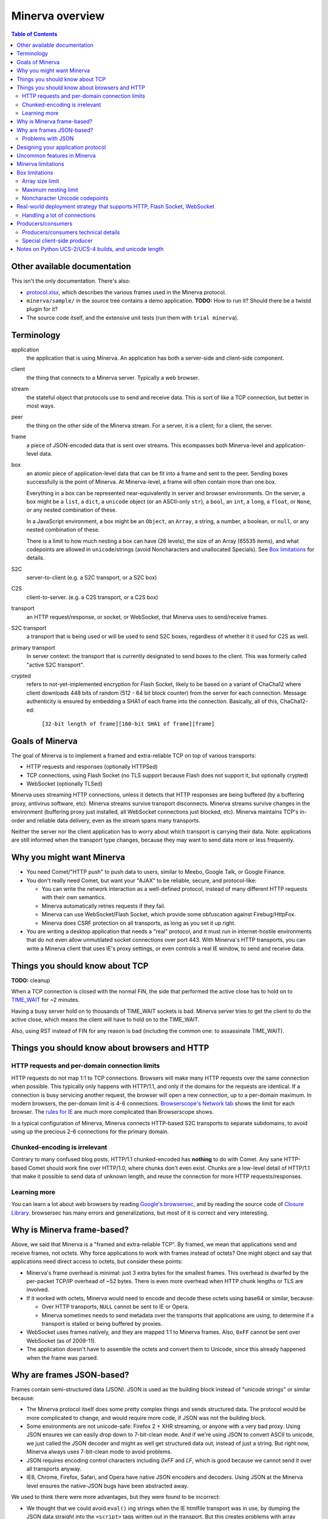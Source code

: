 =============
Minerva overview
=============

.. contents:: Table of Contents


Other available documentation
======================

This isn't the only documentation. There's also:

*	`protocol.xlsx`_, which describes the various frames used in the Minerva protocol.

*	``minerva/sample/`` in the source tree contains a demo application. **TODO:** How to run it? Should there be a twistd plugin for it?

*	The source code itself, and the extensive unit tests (run them with ``trial minerva``).


..	_`protocol.xlsx`: protocol.xlsx


Terminology
=========

application
	the application that is using Minerva. An application has both a server-side
	and client-side component.
client
	the thing that connects to a Minerva server. Typically a web browser.
stream
	the stateful object that protocols use to send and receive data. This is sort
	of like a TCP connection, but better in most ways.
peer
	the thing on the other side of the Minerva stream. For a server, it is a client;
	for a client, the server.
frame
	a piece of JSON-encoded data that is sent over streams. This ecompasses both
	Minerva-level and application-level data.
box
	an atomic piece of application-level data that can be fit into a frame and sent
	to the peer. Sending boxes successfully is the point of Minerva. At Minerva-level,
	a frame will often contain more than one box.

	Everything in a box can be represented near-equivalently in server and browser
	environments. On the server, a box might be a ``list``, a ``dict``, a ``unicode`` object (or an ASCII-only ``str``),
	a ``bool``, an ``int``, a ``long``, a ``float``, or ``None``, or any nested combination of these.

	In a JavaScript environment, a box might be an ``Object``, an ``Array``, a string,
	a number, a boolean, or ``null``, or any nested combination of these.

	There is a limit to how much nesting a box can have (26 levels), the size of an
	Array (65535 items), and what codepoints are allowed in ``unicode``/strings
	(avoid Noncharacters and unallocated Specials). See `Box limitations`_ for details.
S2C
	server-to-client (e.g. a S2C transport, or a S2C box)
C2S
	client-to-server. (e.g. a C2S transport, or a C2S box)
transport
	an HTTP request/response, or socket, or WebSocket, that Minerva uses to
	send/receive frames.
S2C transport
	a transport that is being used or will be used to send S2C boxes,
	regardless of whether it it used for C2S as well.
primary transport
	In server context: the transport that is currently designated to send boxes to the client.
	This was formerly called "active S2C transport".
crypted
	refers to not-yet-implemented encryption for Flash Socket, likely to be based
	on a variant of ChaCha12 where client downloads 448 bits of random
	(512 - 64 bit block counter) from the server for each connection. Message
	authenticity is ensured by embedding a SHA1 of each frame into the connection.
	Basically, all of this, ChaCha12-ed:

		``[32-bit length of frame][160-bit SHA1 of frame][frame]``



Goals of Minerva
============

The goal of Minerva is to implement a framed and extra-reliable TCP on top of
various transports:

*	HTTP requests and responses (optionally HTTPSed)
*	TCP connections, using Flash Socket (no TLS support because Flash does not support it, but optionally crypted)
*	WebSocket (optionally TLSed)

Minerva uses streaming HTTP connections, unless it detects that HTTP responses
are being buffered (by a buffering proxy, antivirus software, etc). Minerva streams
survive transport disconnects. Minerva streams survive
changes in the environment (buffering proxy just installed, all WebSocket connections
just blocked, etc). Minerva maintains TCP's in-order and reliable data delivery, even
as the stream spans many transports.

Neither the server nor the client application has to worry about which
transport is carrying their data. Note: applications are still informed when
the transport type changes, because they may want to send
data more or less frequently.



Why you might want Minerva
=====================

*	You need Comet/"HTTP push" to push data to users, similar to Meebo, Google Talk, or Google Finance.

*	You don't really need Comet, but want your "AJAX" to be reliable, secure, and protocol-like:

	*	You can write the network interaction as a well-defined protocol, instead of many different
		HTTP requests with their own semantics.

	*	Minerva automatically retries requests if they fail.

	*	Minerva can use WebSocket/Flash Socket, which provide some obfuscation against
		Firebug/HttpFox.

	*	Minerva does CSRF protection on all transports, as long as you set it up right.

*	You are writing a desktop application that needs a "real" protocol, and it must run in
	internet-hostile environments that do not even allow unmutilated socket connections over port 443.
	With Minerva's HTTP transports, you can write a Minerva client that uses IE's proxy settings,
	or even controls a real IE window, to send and receive data.


Things you should know about TCP
========================

**TODO:** cleanup

When a TCP connection is closed with the normal FIN, the side that performed
the active close has to hold on to `TIME_WAIT`_ for ~2 minutes.

Having a busy server hold on to thousands of TIME_WAIT sockets is bad.
Minerva server tries to get the client to do the active close, which
means the client will have to hold on to the TIME_WAIT.

Also, using RST instead of FIN for any reason is bad (including the common one:
to assassinate TIME_WAIT).

..	_`TIME_WAIT`: http://www.developerweb.net/forum/showthread.php?t=2941


Things you should know about browsers and HTTP
====================================

HTTP requests and per-domain connection limits
-------------------------------------------------------------

HTTP requests do not map 1:1 to TCP connections. Browsers will make many
HTTP requests over the same connection when possible. This typically only
happens with HTTP/1.1, and only if the domains for the requests are identical. If a connection is
busy servicing another request, the browser will open a new connection,
up to a per-domain maximum. In modern browsers, the per-domain limit is
4-6 connections. `Browserscope's Network tab`_ shows the limit for each browser.
The `rules for IE`_ are much more complicated than Browserscope shows.

In a typical
configuration of Minerva, Minerva connects HTTP-based S2C transports
to separate subdomains, to avoid using up the precious 2-6 connections
for the primary domain.

..	_`Browserscope's Network tab`: http://www.browserscope.org/?category=network&v=top

..	_`rules for IE`: http://msdn.microsoft.com/en-us/library/cc304129%28VS.85,loband%29.aspx#concurrent_connections


Chunked-encoding is irrelevant
---------------------------------------
Contrary to many confused blog posts, HTTP/1.1 chunked-encoded has **nothing**
to do with Comet. Any sane HTTP-based Comet should work fine over HTTP/1.0,
where chunks don't even exist. Chunks are a low-level detail of HTTP/1.1 that make
it possible to send data of unknown length, and reuse the connection for more
HTTP requests/responses.


Learning more
-------------------

You can learn a lot about web browsers by reading `Google's browsersec`_,
and by reading the source code of `Closure Library`_. browsersec has many
errors and generalizations, but most of it is correct and very interesting.


..	_`Google's browsersec`: http://code.google.com/p/browsersec/wiki/Main
..	_`Closure Library`: http://code.google.com/p/closure-library/


Why is Minerva frame-based?
=====================

Above, we said that Minerva is a "framed and extra-reliable TCP".
By framed, we mean that applications send and receive frames, not octets.
Why force applications to work with frames instead of octets? One might
object and say that applications need direct access to octets, but consider these points:

*	Minerva's frame overhead is minimal: just 3 extra bytes for the smallest frames.
	This overhead is dwarfed by the per-packet TCP/IP overhead of ~52 bytes.
	There is even more overhead when HTTP chunk lengths or TLS are involved.

*	If it worked with octets, Minerva would need to encode and decode these octets
	using base64 or similar, because:

	*	Over HTTP transports, ``NULL`` cannot be sent to IE or Opera.

	*	Minerva sometimes needs to send metadata over the transports that applications are using,
		to determine if a transport is stalled or being buffered by proxies.

*	WebSocket uses frames natively, and they are mapped 1:1 to Minerva frames.
	Also, ``0xFF`` cannot be sent over WebSocket (as of 2009-11).

*	The application doesn't have to assemble the octets and convert them to Unicode,
	since this already happened when the frame was parsed.



Why are frames JSON-based?
=====================

Frames contain semi-structured data (JSON). JSON is used as the building block
instead of "unicode strings" or similar because:

*	The Minerva protocol itself does some pretty complex things and sends structured
	data. The protocol would be more complicated to change, and would require more
	code, if JSON was not the building block.

*	Some environments are not unicode-safe: Firefox 2 + XHR streaming,
	or anyone with a very bad proxy. Using JSON ensures we can easily drop down to
	7-bit-clean mode. And if we're using JSON to convert ASCII to unicode, we just
	called the JSON decoder and might as well get structured data out, instead of
	just a string. But right now, Minerva always uses 7-bit-clean mode to avoid problems.

*	JSON requires encoding control characters including `0xFF` and `LF`, which is good
	because we cannot send it over all transports anyway.

*	IE8, Chrome, Firefox, Safari, and Opera have native JSON encoders and decoders.
	Using JSON at the Minerva level ensures the native-JSON bugs have been abstracted
	away.

We used to think there were more advantages, but they were found to be incorrect:

* 	We thought that we could avoid ``eval()`` ing strings when the IE htmlfile transport
	was in use, by dumping the JSON data straight into the ``<script>`` tags written
	out in the transport. But this
	creates problems with array prototypes in IE [#]_ and probably leaves iframe windows
	uncollectable in other browsers.

*	We thought that decoding JSON in Flash might be faster than ``eval()`` in IE,
	but this is very untrue.

..	[#] see comments in ``goog.typeOf`` function in Closure Library: 
	http://code.google.com/p/closure-library/source/browse/trunk/closure/goog/base.js?r=2#525


Problems with JSON
-------------------------
*	No support for dates, or sets

*	Allows unlimited nesting, so you must worry about stack exhaustion. Minerva requires a
	patched simplejson that limits nesting to 32 levels.

*	Because JSON allows as many keys as you want, servers have to deal with possible
	CPU-resource DoS caused by clients exploiting predictable hashing algorithms.

*	The overhead of quoting every key in {"key": value} even when key is not a
	reserved word in JavaScript is wasteful.

*	Python dictionaries lose the order of keys in objects after decoding JSON, unless
	application tells Minerva to tell simplejson to put things in ``OrderedDict``, which is
	slower.



Designing your application protocol
=========================
**TODO**: Write about the standard AMP-style request/response mechanism.

Design your protocol the way you would design any other frame-based protocol, but with these things in mind:

1.	Boxes are semi-structured (serialized and deserialized with JSON). Exploit the structure
	of arrays and objects when possible.

2.	Observe all of the `Box limitations`_; otherwise, your streams may reset.

3.	Make your boxes small. Minerva usually doesn't send more than one box at a time
	(there is no interleaving). A big box might hold up other queued boxes.
	If you need to send a lot of data, try to find a reasonable way to split and reassemble it,
	it in the spirit of `amphacks/mediumbox.py`_.

4.	If you care about performance in IE, prefer ``Array`` s to ``Object`` s. IE allocates
	a lot of objects when you iterate over an ``Object`` with ``for(k in obj)``, and its
	garbage collector is poor (especially before XP SP3/JScript 5.7) [#]_ [#]_.

5.	Don't rely on the length of unicode strings to be the same in both server and browser
	environments. `Notes on Python UCS-2/UCS-4 builds, and unicode length`_ explains.

..	[#] http://ajaxian.com/archives/garbage-collection-in-ie6
..	[#] http://pupius.co.uk/blog/2007/03/garbage-collection-in-ie6/

..	_`amphacks/mediumbox.py`: http://bazaar.launchpad.net/~glyph/%2Bjunk/amphacks/annotate/head%3A/python/amphacks/mediumbox.py



Uncommon features in Minerva
=====================

Minerva does a lot of neat stuff you won't find in other Comet servers.

*	Minerva can respond to TCP pressure using Twisted's producer/consumer system.
	Applications can stream megabytes of frames to the peer while using little memory.
	Responding to TCP pressure is useful, because it often absolves the client
	from having to send application-level "back off" and "ok, resume" messages.
	See section `Producers/consumers`_.

*	Minerva client: When Minerva uses HTTP transports, it tries its best to use a maximum
	of two TCP connections. Minerva understands when browsers have to open new TCP connections.

*	Minerva client: To reduce TCP connection establishment latencies, the client will avoid
	aborting HTTP connections. Because of how HTTP works in browser environments, closing
	an HTTP connection client-side necessitates closing the TCP connection.

*	**Future:** Minerva client: use "request interleaving" to reduce the gap
	where no data can be sent server->client. Minerva server's design makes this
	feature easy to implement. The only thing the client has to do to "request
	interleave" is to connect a new S2C transport before the existing one is closed
	by the server.



Minerva limitations
=============

Minerva server is written in Python, which is slow [#]_. Ideally, Minerva server would run on Factor_.

For cross-domain communication, Minerva relies on access to many subdomains + ``document.domain``.
If HTTPS is needed, this necessitates a wildcard SSL cert.

	**Future:** For cross-domain, we could rely on one or more of:

	*	postMessage
	*	XHR + Origin support
	*	XDR (XDomainRequest, only in IE8+)
	*	Flash Socket with wildcard allow
	*	Google Closure's VBScript-based transport for IE: ``goog/net/xpc/nixtransport.js``

Minerva server ignores the selectively-acknowledged boxes in the SACK frame
(only the primary ACK number is used).

Minerva server does not use gzip or any other compression to compress the boxes.
If you want the client to receive compressed data, write client-side application code to make
HTTP requests when necessary. These HTTP requests will hopefully be gzip-compressed.

In the future, we could support "temporary compression" when there is a large amount
of data to send S2C. It would work like this:

1.	Server-side application queues big boxes, or many boxes
2.	Minerva decides it would be faster to send these over a gzipped transport, even with
	the client forced to take a round-trip hit.
3.	Minerva server convinces the client to open an HTTP S2C transport
4.	Minerva server remembers that it has a lot of data to send, so this transport gets gzip headers
	and gzipped data is sent over it.
5.	Because the client cannot read all of the data until the HTTP request is closed, Minerva
	closes the transport fairly quickly.

**Future:** See if streaming can work with HTTP by manipulating gzip blocks at a low level
and switching them to uncompressed when needed.
http://sys.cs.rice.edu/course/comp314/09/p2/p2-guide

**Future:** for Flash Socket, do zlib compression.

**Future:** for WebSocket and HTTP transports, some kind of client-side decompression
could be done inside a Web Worker.

..	[#] http://shootout.alioth.debian.org/u64/benchmark.php?test=all&lang=all&box=1

..	_Factor: http://factorcode.org/



Box limitations
===========

Array size limit
------------------

The size of arrays is informally limited to 65535 (2^16 - 1). This is only because IE6/IE7
cannot ``eval`` a stringed-array with 2^16 or more items. A `GWT bug report`_ describes the issue.
Coreweb's ``CW.Test.TestAssumptions`` confirms this limitation precisely, and confirms
that it applies only to IE6/IE7. This limitation applies to all arrays in the box, including the
outer container. If a server application violates this limit with an IE6/IE7 client, the
stream will reset.

**Future**: Automatically serve "fixed" boxes to IE6/IE7 clients, as GWT's RPC does.

..	_`GWT bug report`: http://code.google.com/p/google-web-toolkit/issues/detail?id=1336


Maximum nesting limit
----------------------------
Containers (arrays/objects) in the box can be nested to a maximum of 26 levels.
The limit at the JSON decoder level is 32 (note that this includes the very outer level).
The limit at the protocol level is 6 levels lower because boxes may be sent in frames
that add additional levels of nesting, like this:

*	``[1, box]``    (1 additional level)
*	``[0, {"30": box30, "31": box31}]``    (2 additional levels)
*	``[reservedMegaFrameType, {"helloData": ...}, {"boxes": {"32": box32}}]``     (3 additional levels)

We reserve another three levels, leading to a maximum allowed container nesting of
32 - (3 + 3) = 26. Note that Minerva server will not always reject frames that slightly
exceed this nesting limit, so applications are responsible for keeping track of nesting.


Noncharacter Unicode codepoints
------------------------------------------
Only use unicode to represent text. Do not use codepoints to represent numbers or
delimiters, unless you use only codepoints which are unreserved and allocated to
characters in the `Unicode 5.2 standard`_. Future optimizations may make it impossible
to transmit certain codepoints or combinations of codepoints. For example, invalid
surrogate pairs, as well as ``U+FDD0`` - ``U+FDEF``, ``U+FFF0`` - ``U+FFF8``,
``U+FFFE``, ``U+FFFF``, as well as other Noncharacters, may be silently replaced
with ``U+FFFD REPLACEMENT CHARACTER``. Minerva reserves the right to only
sometimes substitute to ``U+FFFD``, even for adjacent frames in the same stream.

This limitation doesn't apply to the current version of Minerva because both client and server
use only ASCII-safe JSON. It may apply in future versions, so keep it mind.

..	_`Unicode 5.2 standard`: http://www.unicode.org/versions/Unicode5.2.0/



Real-world deployment strategy that supports HTTP, Flash Socket, WebSocket
=======================================================

Many users are behind firewalls that restrict connections to ports other than 80 and 443.
In addition, traffic through port 80 is often transparently modified. Only in rare cases is
traffic through port 443 transparently modified, so we do not put much thought into this case.

To allow these firewalled clients to connect, you'll want to listen for Flash Socket and
WebSocket connections on 80 and 443, as well as other ports. If your port 443
is already occupied by a webserver, you will need two additional public IP addresses.
One will be listening for Flash Socket (ciphered + unencrypted) on 443. WebSocket
(unencrypted) will be functional on this port as well. It is reasonable to serve unencrypted
WebSocket on port 443, because this has a fighting chance of making it through an HTTPS
CONNECT proxy [#]_.

If you want WebSocket (SSL), you'll need the second additional IP. This requirement could be
lifted [#]_, but it is very low priority.

To summarize port-sharing, SSL and non-SSL listeners cannot share the same port.
Because Flash Socket (ciphered + unencrypted) is not SSL, it can share the same port as
WebSocket (unencrypted)

You should consider putting Minerva's web resources (for long-polling/HTTP streaming) behind a hardened webserver
like nginx. It is probably okay to expose twisted.web directly, as long as Twisted z9trunk is used.
Compared to twisted.web, nginx is a bit harder to DoS, handles rare compatibility
problems, and maintains a cross-worker SSL session cache [#]_. It is unknown if these advantages
outweigh the overhead of an extra open socket (inside the server datacenter) for every
long-polling/streaming HTTP request. In the future, we may move more of Minerva's HTTP functionality
into nginx, in the spirit of `nginx_http_push_module`_. (Or just ignore the problem because
everyone will have WebSocket/Flash Socket).

**TODO**: Find out if TCP pressure (producers/consumers) works when streaming
requests are behind nginx. If not, advice in this section must change.

Here is a reasonable setup for a small website:

*	nginx listening on ports 80 and 443 on ``IP0``

	*	reverse-proxying non-static content on both ports to a Twisted server that
		is serving web resources, one of which is a newlink.HttpFace

*	Twisted process running:

	*	newlink.HttpFace, listening on a Unix socket or TCP port for upstream
		proxy (often nginx).
	*	newlink.SocketFace, listening on 80, 443, 843, <extra ports> on ``IP1``.
	*	newlink.SocketFace + SSL, listening on 80, 443, <extra ports> on ``IP2``.

Why listen on port 843?
843 is the port where Flash first looks for a `Socket master policy file`_.
SocketFace serves Flash socket policy files when asked. If Flash
player cannot get the policy file from port 843, it will try to get the policy file from the
connection destination port. But by serving the policy on port 843, we reduce the
time needed to establish the first connection.

Note: 843 is used for Minerva data transmission as well, but typically only as
a fallback. It's not restricted to just serving the policy file.

Flash Socket cannot connect to the `SocketFace + SSL` listener (which right now is
only for WebSocket SSL), so we do not need to have a SocketFace (non-SSL) serving policy on
port 843 on ``IP2``.

Suggested <extra ports> for listening:

*	21 (ftp), 22 (ssh), 110 (pop3), 143 (imap), 465 (SMTPs - Microsoft),
	843 (Flash master policy port) 993 (imap+ssl), 995 (pop3+ssl)


..	[#] "Most proxies disable CONNECT to anything but port 443."
  	http://lists.whatwg.org/htdig.cgi/whatwg-whatwg.org/2008-November/017241.html

..	[#] This can be done by using Twisted's support for mem-bio SSL, but exarkun says
	this copies data a lot. An alternate approach would be to use OpenSSL's built-in
	passthrough of data when the connection doesn't look like SSL. To work with the
	standard OpenSSL, this might require changing our Minerva protocols a bit to trigger
	OpenSSL's fallback. This approach is very ugly. See http://twistedmatrix.com/trac/ticket/490

..	[#] See nginx/src/event/ngx_event_openssl.c
	http://repo.or.cz/w/nginx.git/blob/master:/src/event/ngx_event_openssl.c

..	_`nginx_http_push_module`: http://pushmodule.slact.net/

..	_`Socket master policy file`: http://www.adobe.com/devnet/flashplayer/articles/fplayer9_security_04.html



Handling a lot of connections
-------------------------------------

If you need Minerva to handle a lot of connections, here are the things you should
do, in order of priority:

1.	Raise the ``ulimit -n`` of the shell that the Twisted process (`and nginx`_)
	are started in. This allows the process to have more file descriptors open.
	``ulimit -n 40000`` is a reasonable start.

	To test that your ``ulimit -n`` command actually worked, you can use the
	``findfhlimit`` script included in Pypycpyo.

2.	Raise the system-enforced maximum backlog to 512. On Linux, it is 128 by default. ::

		cat /proc/sys/net/core/somaxconn
		sudo echo -n 512 > /proc/sys/net/core/somaxconn
		cat /proc/sys/net/core/somaxconn

	Note: nginx's compile-time backlog is 511 [#]_, so raising the system limit will "uncap"
	it to 511.

3.	Raise the backlog on the Twisted process (default 50). This is typically done by adding a
	``backlog`` parameter to the `strports`_ strings that your ``twistd`` plugin
	accepts as command line arguments. A backlog of 511 would be reasonable.

4.	On Linux, you should raise ``/proc/sys/fs/file-max`` (default is 70K-100K). This hint
	comes from [#]_::

		sudo echo -n 300000 > /proc/sys/net/core/somaxconn

5.	You can tune the kernel to support more open connections. If this is necessary,
	you will see ``Out of socket memory`` messages on Linux in your syslog. See
	`"Tuning the Linux Kernel for many tcp connections"`_.

6.	Options for benchmarking and testing only:

	*	Prevent sockets from staying in the TIME_WAIT state for more than ~1 second::

			echo 1 > /proc/sys/net/ipv4/tcp_tw_recycle

	*	Widen the ephemeral port range::

			echo "1024 65535" > /proc/sys/net/ipv4/ip_local_port_range

		See `"Changing the Ephemeral Port Range"`_ for non-Linux ways to increase it.

Also, keep in mind that `SSL connections use much more memory`_ than
non-SSL connections.


..	_`strports`: http://twistedmatrix.com/documents/9.0.0/api/twisted.application.strports.html

..	_`and nginx`: http://timanovsky.wordpress.com/2009/01/09/toward-a-million-user-long-poll-http-application-nginx-erlang-mochiweb/

..	_`"Tuning the Linux Kernel for many tcp connections"`: http://www.metabrew.com/article/a-million-user-comet-application-with-mochiweb-part-1

..	_`"Changing the Ephemeral Port Range"`: http://www.ncftp.com/ncftpd/doc/misc/ephemeral_ports.html#Changing

..	_`SSL connections use much more memory`: http://google.com/search?hl=en&q=%22occupancy%20of%20ssl%20connections%22%20nginx

..	[#] grep the nginx source for ``NGX_LISTEN_BACKLOG``

..	[#] http://amix.dk/blog/viewEntry/19456



Producers/consumers
================

Like many things in Twisted, Minerva supports producers/consumers for efficient high-volume
streaming. [#]_. In Twisted, pressure information from consumers controls the creation of
bytes. In Minerva, it controls the creation of *frames*, not bytes.  

In Minerva, a producer can be attached to the Stream. Usually, a MinervaProtocol
will perform this attachment.

In general, TCP pressure from the TCP connection of the primary
transport directly affects the producer attached to Stream. Also, if the producer is a push
producer, the producer is paused while there are no Minerva transports attached to the Stream.

The implementation is complicated because Minerva transports may frequently attach and
detach from the Stream. `Producers/consumers technical details`_ describes what really
happens. However, it does "just work".

..	[#] http://twistedmatrix.com/projects/core/documentation/howto/producers.html


Producers/consumers technical details
---------------------

Skip this section unless you are trying to understand the producer/consumer code in
``minerva.newlink``.

"Type of producer" is *pull*, or *push*. [#]_

This is the object chain, "upstream" objects are at the top. Objects on adjacent lines
usually know about each other (have references).

*	MinervaProtocol
*	Stream
*	\*Transport (i.e. SocketTransport, XhrTransport, ScriptTransport)
*	(Twisted) - refers to either the TCP transport or to a ``twisted.web.http.Request``.
	Both have a ``registerProducer`` method.

Producer attachment goes downstream, pressure information goes upstream.

When a client connects, (Twisted) causes \*Transport creation,
which causes Stream creation, which causes MinervaProtocol creation. This
might not happen instantly, because \*Transport must be authenticated first.
At this time, there are no producers in the system.

At any time, a pull or push producer can be registered with Stream. The producer can be
unregistered at any time. Usually, a MinervaProtocol will do the registration and unregistration.

Stream's goal is to register the same type of producer with every primary transport that
attaches to it, even if the primary transport isn't attached yet (or not yet primary). Stream
must also unregister producers from transports that are no longer primary transports.

If type of producer is push, Stream must also call ``pauseProducing`` on MinervaProtocol whenever
there is no primary transport. It must also call ``resumeProducing`` when this situation ends.

\*Transport's job is simple, it just registers itself as the correct type of producer with (Twisted).
One edge case: it must remember if (Twisted) paused it, and if so, ``pauseProducing`` newly-attached push producers.

During normal operation for a registered *pull* producer, these conditions result in
``resumeProducing`` calls on MinervaProtocol:

*	(Twisted) - [resume] when it wants more data to send

During normal operation for a registered *push* producer, these conditions result in
``pauseProducing`` or ``resumeProducing`` calls on MinervaProtocol:

*	(Twisted) - [resume] when it wants more data to send
*	(Twisted) - [pause] when it has enough data
*	\*Transport - [pause] if it was paused earlier by (Twisted)
*	Stream - [pause] when there are no primary transports
*	Stream - If paused, [resume] when a primary transport appears


..	[#] http://twistedmatrix.com/projects/core/documentation/howto/producers.html



Special client-side producer
----------------------------------
Minerva client supports registering a special pull producer that will be pulled right
before Minerva client makes any HTTP request. This is useful if Minerva client is using
HTTP as primary transport, and client application wants to occasionally upload data
without incurring the cost of a C2S HTTP request. If Minerva is using HTTP as primary
transport, the pull producer will be pulled around every 55 seconds.




Notes on Python UCS-2/UCS-4 builds, and unicode length
=========================================
Minerva server runs correctly on both Python "UCS-2" and UCS-4 builds.
Observe what happens when a character outside the BMP_,
``U+1D400 MATHEMATICAL BOLD CAPITAL A``, is decoded by the server:::

	UCS-4 Python>>> import json; json.loads('"\ud835\udc00"')
	u'\U0001d400'

	UCS-4 Python>>> len(_)
	1


	UCS-2 Python>>> import json; json.loads('"\ud835\udc00"')
	u'\U0001d400'

	UCS-2 Python>>> len(_)
	2


The big ``\UXXXXXXXX`` escapes in "UCS-2" builds are just a lie. Your mind should see
UTF-16 surrogates. The 2-length object is even slicable:::

	UCS-2 Python>>> u'\U0001d400'[1]
	u'\udc00'

"Python isn't strictly UCS-2 anymore, but it doesn't completely implement UTF-16
either, since string functions return incorrect results for characters outside the BMP." [#]_

JavaScript specifies UTF-16 in the language, so it will act more like the "UCS-2" build
of Python. Keep in mind that the server and client will not always agree on the length
of a unicode string. So, do not rely on this length to be consistent.


..	[#] http://mail.python.org/pipermail/tutor/2009-April/068263.html


..	_BMP: http://unicode.org/glossary/#basic_multilingual_plane
